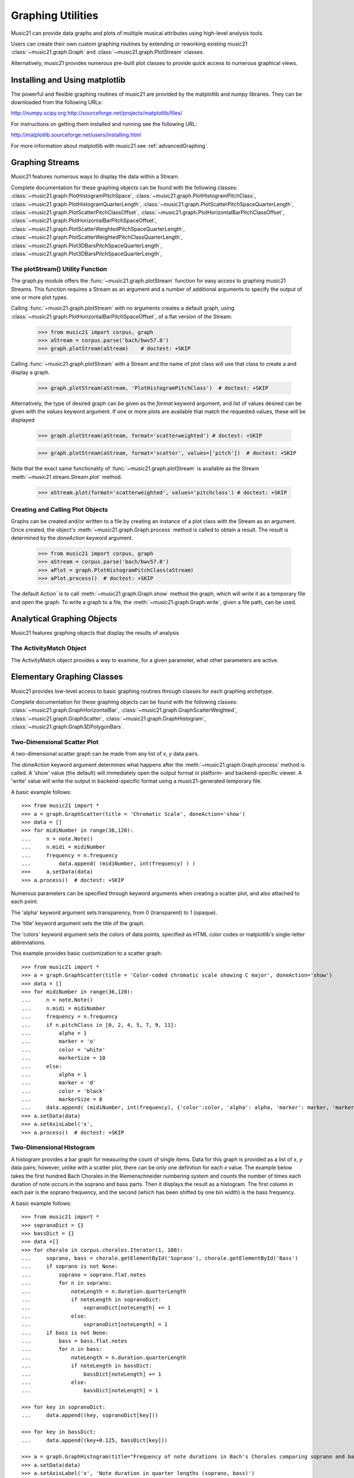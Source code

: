 .. _graphing:



Graphing Utilities
======================================

Music21 can provide data graphs and plots of multiple musical attributes using high-level analysis tools.

Users can create their own custom graphing routines by extending or reworking existing music21 :class:`~music21.graph.Graph` and :class:`~music21.graph.PlotStream` classes. 

Alternatively, music21 provides numerous pre-built plot classes to provide quick access to numerous graphical views.







Installing and Using matplotlib
-------------------------------

The powerful and flexible graphing routines of music21 are provided by the matplotlib and numpy libraries. They can be downloaded from the following URLs:

http://numpy.scipy.org
http://sourceforge.net/projects/matplotlib/files/

For instructions on getting them installed and running see the following URL:

http://matplotlib.sourceforge.net/users/installing.html

For more information about matplotlib with music21 see :ref:`advancedGraphing`.







Graphing Streams
-------------------------------------------------------

Music21 features numerous ways to display the data within a Stream. 

Complete documentation for these graphing objects can be found with the following classes: :class:`~music21.graph.PlotHistogramPitchSpace`, :class:`~music21.graph.PlotHistogramPitchClass`, :class:`~music21.graph.PlotHistogramQuarterLength`, :class:`~music21.graph.PlotScatterPitchSpaceQuarterLength`, :class:`~music21.graph.PlotScatterPitchClassOffset`,  :class:`~music21.graph.PlotHorizontalBarPitchClassOffset`,
:class:`~music21.graph.PlotHorizontalBarPitchSpaceOffset`, :class:`~music21.graph.PlotScatterWeightedPitchSpaceQuarterLength`, :class:`~music21.graph.PlotScatterWeightedPitchClassQuarterLength`, :class:`~music21.graph.Plot3DBarsPitchSpaceQuarterLength`, :class:`~music21.graph.Plot3DBarsPitchSpaceQuarterLength`, 


The plotStream() Utility Function
~~~~~~~~~~~~~~~~~~~~~~~~~~~~~~~~~~

The graph.py module offers the :func:`~music21.graph.plotStream` function for easy access to graphing music21 Streams. This function requires a Stream as an argument and a number of additional arguments to specify the output of one or more plot types. 

Calling :func:`~music21.graph.plotStream` with no arguments creates a default graph, using :class:`~music21.graph.PlotHorizontalBarPitchSpaceOffset`, of a flat version of the Stream:

    >>> from music21 import corpus, graph
    >>> aStream = corpus.parse('bach/bwv57.8')
    >>> graph.plotStream(aStream)    # doctest: +SKIP


    .. image:: images/PlotHorizontalBarPitchSpaceOffset.*
        :width: 600


Calling :func:`~music21.graph.plotStream` with a Stream and the name of plot class will use that class to create a and display a graph. 


    >>> graph.plotStream(aStream, 'PlotHistogramPitchClass')  # doctest: +SKIP

    .. image:: images/PlotHistogramPitchClass.*
        :width: 600

Alternatively, the type of desired graph can be given as the `format` keyword argument, and list of values desired can be given with the `values` keyword argument. If one or more plots are available that match the requested values, these will be displayed


    >>> graph.plotStream(aStream, format='scatterweighted') # doctest: +SKIP

    .. image:: images/PlotScatterWeightedPitchSpaceQuarterLength.*
        :width: 600

    >>> graph.plotStream(aStream, format='scatter', values=['pitch'])  # doctest: +SKIP

    .. image:: images/PlotScatterPitchSpaceQuarterLength.*
        :width: 600

Note that the exact same functionality of :func:`~music21.graph.plotStream` is available as the Stream :meth:`~music21.stream.Stream.plot` method.


    >>> aStream.plot(format='scatterweighted', values='pitchclass') # doctest: +SKIP

    .. image:: images/PlotScatterWeightedPitchClassQuarterLength.*
        :width: 600



Creating and Calling Plot Objects
~~~~~~~~~~~~~~~~~~~~~~~~~~~~~~~~~~~~~~~~~~~

Graphs can be created and/or written to a file by creating an instance of a plot class with the Stream as an argument. Once created, the object's :meth:`~music21.graph.Graph.process` method is called to obtain a result. The result is determined by the `doneAction` keyword argument.

    >>> from music21 import corpus, graph
    >>> aStream = corpus.parse('bach/bwv57.8')
    >>> aPlot = graph.PlotHistogramPitchClass(aStream)
    >>> aPlot.process()  # doctest: +SKIP

    .. image:: images/PlotHistogramPitchClass.*
        :width: 600


The default Action` is to call :meth:`~music21.graph.Graph.show` method the graph, which will write it as a temporary file and open the graph. To write a graph to a file, the :meth:`~music21.graph.Graph.write`, given a file path, can be used.








Analytical Graphing Objects
-------------------------------------------------------

Music21 features graphing objects that display the results of analysis


The ActivityMatch Object
~~~~~~~~~~~~~~~~~~~~~~~~~~~~~~~~

The ActivityMatch object provides a way to examine, for a given parameter, what other parameters are active. 















Elementary Graphing Classes
-------------------------------

Music21 provides low-level access to basic graphing routines through classes for each graphing archetype.

Complete documentation for these graphing objects can be found with the following classes: :class:`~music21.graph.GraphHorizontalBar`, :class:`~music21.graph.GraphScatterWeighted`, :class:`~music21.graph.GraphScatter`, :class:`~music21.graph.GraphHistogram`, :class:`~music21.graph.Graph3DPolygonBars`.


Two-Dimensional Scatter Plot 
~~~~~~~~~~~~~~~~~~~~~~~~~~~~~~~~

A two-dimensional scatter graph can be made from any list of *x*, *y* data pairs. 

The `doneAction` keyword argument determines what happens after the :meth:`~music21.graph.Graph.process` method is called. A 'show' value (the default) will immediately open the output format in platform- and backend-specific viewer. A 'write' value will write the output in backend-specific format using a music21-generated temporary file. 

A basic example follows::

    >>> from music21 import *
    >>> a = graph.GraphScatter(title = 'Chromatic Scale', doneAction='show')
    >>> data = []
    >>> for midiNumber in range(36,120):
    ...     n = note.Note()
    ...     n.midi = midiNumber
    ...     frequency = n.frequency
    ...		data.append( (midiNumber, int(frequency) ) )
    >>>     a.setData(data)
    >>> a.process()  # doctest: +SKIP

.. image:: images/graphing-01.*
    :width: 700

Numerous parameters can be specified through keyword arguments when creating a scatter plot, and also attached to each point.

The 'alpha' keyword argument sets transparency, from 0 (transparent) to 1 (opaque).

The 'title' keyword argument sets the title of the graph.

The 'colors' keyword argument sets the colors of data points, specified as HTML color codes or matplotlib's single-letter abbreviations.

This example provides basic customization to a scatter graph::

    >>> from music21 import *
    >>> a = graph.GraphScatter(title = 'Color-coded chromatic scale showing C major', doneAction='show')
    >>> data = []
    >>> for midiNumber in range(36,120):
    ...	    n = note.Note()
    ...	    n.midi = midiNumber
    ...	    frequency = n.frequency
    ...	    if n.pitchClass in [0, 2, 4, 5, 7, 9, 11]:
    ...	        alpha = 1
    ...	        marker = 'o'
    ...	        color = 'white'
    ...	        markerSize = 10
    ...     else:
    ...	        alpha = 1
    ...	        marker = 'd'
    ...	        color = 'black'
    ...	        markerSize = 8
    ...	    data.append( (midiNumber, int(frequency), {'color':color, 'alpha': alpha, 'marker': marker, 'markerSize':markerSize} ) )
    >>> a.setData(data)
    >>> a.setAxisLabel('x', 
    >>> a.process()  # doctest: +SKIP

.. image:: images/graphing-02.*
    :width: 700



Two-Dimensional Histogram
~~~~~~~~~~~~~~~~~~~~~~~~~~~~~~~~

A histogram provides a bar graph for measuring the count of single items. Data for this graph is provided as a list of *x*, *y* data pairs; however, unlike with a scatter plot, there can be only one definition for each *x* value. The example below takes the first hundred Bach Chorales in the Riemenschneider numbering system and
counts the number of times each duration of note occurs in the soprano and bass parts. Then it displays the
result as a histogram. The first column in each pair is the soprano frequency, and the second (which has 
been shifted by one bin width) is the bass frequency.

A basic example follows::

    >>> from music21 import *
    >>> sopranoDict = {}
    >>> bassDict = {}
    >>> data =[]
    >>> for chorale in corpus.chorales.Iterator(1, 100):
    ...     soprano, bass = chorale.getElementById('Soprano'), chorale.getElementById('Bass')
    ...     if soprano is not None:
    ...         soprano = soprano.flat.notes
    ...         for n in soprano:
    ...             noteLength = n.duration.quarterLength
    ...             if noteLength in sopranoDict:
    ...                 sopranoDict[noteLength] += 1
    ...             else:
    ...                 sopranoDict[noteLength] = 1
    ...     if bass is not None:
    ...         bass = bass.flat.notes
    ...         for n in bass:
    ...             noteLength = n.duration.quarterLength
    ...             if noteLength in bassDict:
    ...                 bassDict[noteLength] += 1
    ...             else:
    ...                 bassDict[noteLength] = 1
    
    >>> for key in sopranoDict:
    ...     data.append((key, sopranoDict[key]))
    
    >>> for key in bassDict:
    ...     data.append((key+0.125, bassDict[key]))
            
    >>> a = graph.GraphHistogram(title="Frequency of note durations in Bach's Chorales comparing soprano and bass parts", doneAction='show', binWidth = 0.125)
    >>> a.setData(data)
    >>> a.setAxisLabel('x', 'Note duration in quarter lengths (soprano, bass)')
    >>> a.setAxisLabel('y', 'Number')
    >>> a.process() # doctest: +SKIP
    
.. image:: images/graphing-03.*
    :width: 700



Three-Dimensional Bar Graphs
~~~~~~~~~~~~~~~~~~~~~~~~~~~~~~~~

A three dimensional graph made of numerous rows of bars can be used to plot three-dimensional data. Data for this graph is provided by a dictionary of key-value pairs, where values are equal-sized-lists of values. 

In addition to keyword arguments described for other graphs, this graph supports the following additional keyword arguments.

The `barWidth` keyword argument sets the width of bars.

A basic example follows::

    >>> import random
    >>> from music21 import graph
    >>> a = graph.Graph3DPolygonBars(doneAction='show') 
    >>> data = {1:[], 2:[], 3:[]}
    >>> for i in range(len(data.keys())):
    ...    q = [(x, random.choice(range(10*(i+1)))) for x in range(20)]
    ...    data[data.keys()[i]] = q
    >>> a.setData(data) 
    >>> a.process()  # doctest: +SKIP

.. image:: images/graphing-04.*
    :width: 600


The following example demonstrates basic customization with keyword arguments using the same data obtained above::

    >>> b = graph.Graph3DPolygonBars(title='Random Data', alpha=.8,
    ...                  barWidth=.2, doneAction='show', colors=['b','r','g']) 
    >>> b.setData(data)
    >>> b.process()   # doctest: +SKIP

.. image:: images/graphing-05.*
    :width: 600









